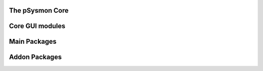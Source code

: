 .. pSysmon documentation master file, created by
   sphinx-quickstart on Thu Sep 29 15:53:21 2011.
   You can adapt this file completely to your liking, but it should at least
   contain the root `toctree` directive.


The pSysmon Core
-----------------
.. autosummary::
   :toctree: autogen

   psysmon.core.base
   psysmon.core.project
   psysmon.core.packageSystem
   psysmon.core.packageNodes

   .. comment to end block

Core GUI modules
-------------------
.. autosummary::
    :toctree: autogen

    psysmon.core.gui
    psysmon.core.guiBricks
    psysmon.core.gui_project_preferences

   .. comment to end block

Main Packages
-------------------
.. autosummary::
    :toctree: autogen


    .. comment to end block


Addon Packages
-------------------
.. autosummary::
   :toctree: autogen


   .. comment to end block

